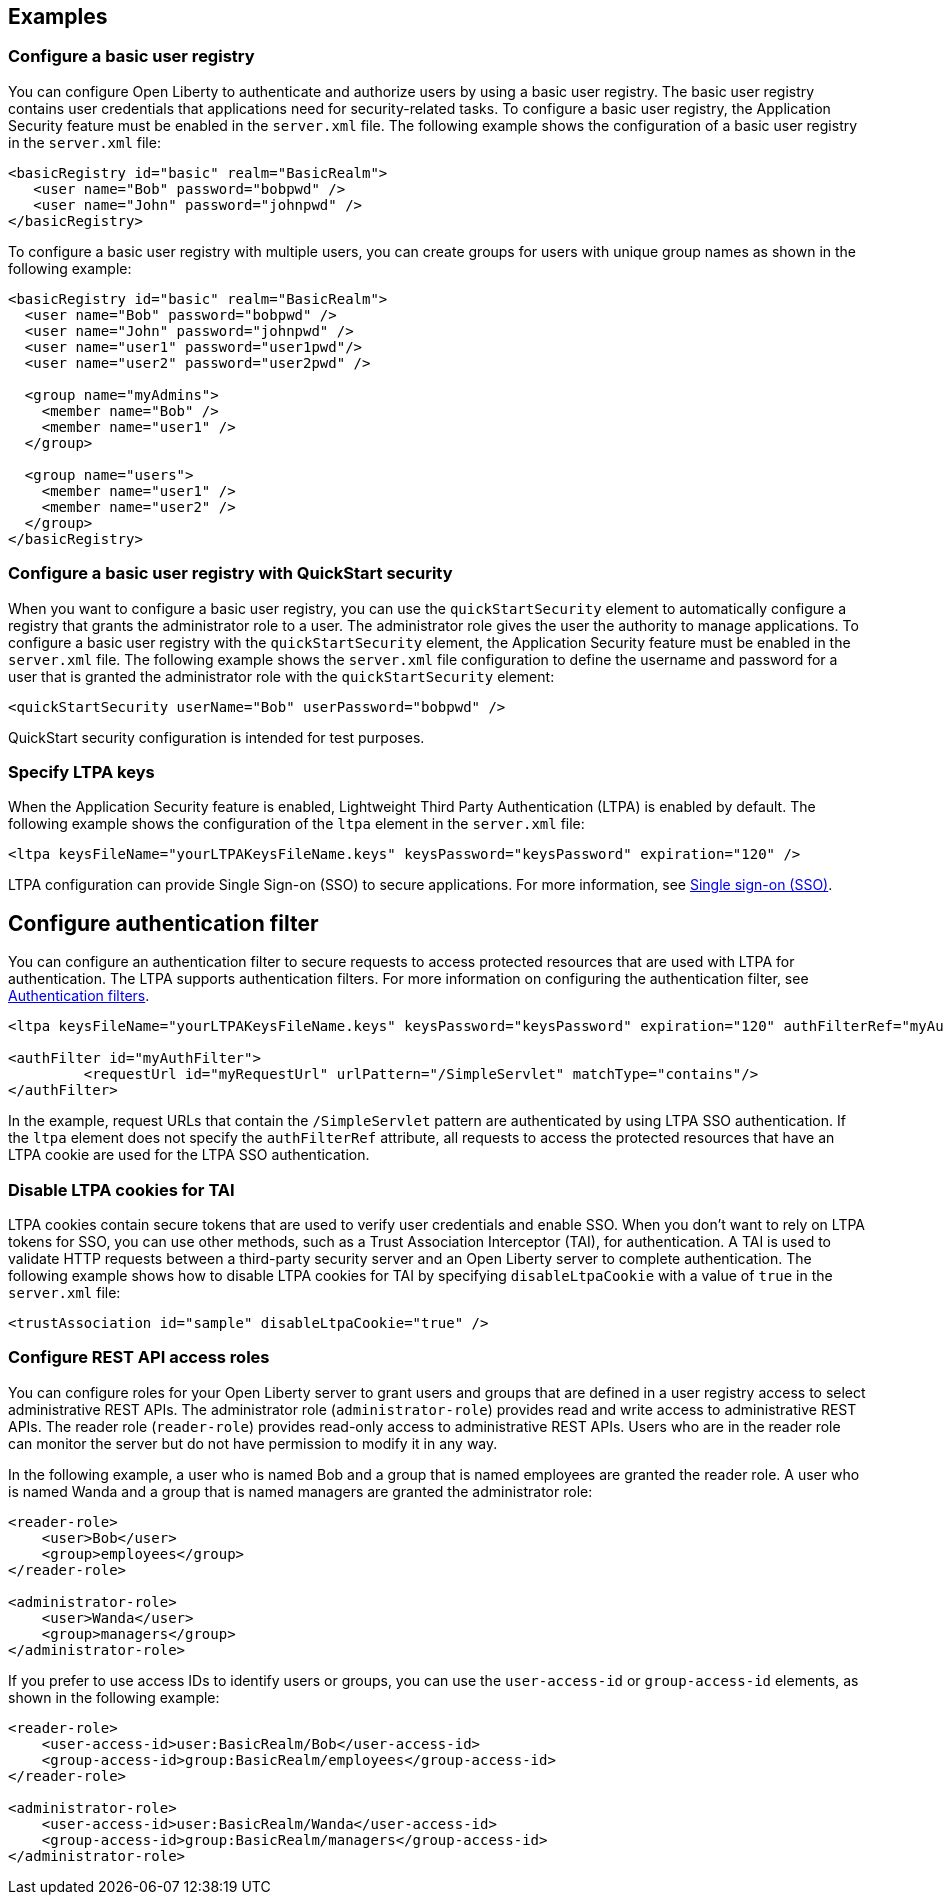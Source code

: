 
== Examples

=== Configure a basic user registry
You can configure Open Liberty to authenticate and authorize users by using a basic user registry. The basic user registry contains user credentials that applications need for security-related tasks. To configure a basic user registry, the Application Security feature must be enabled in the `server.xml` file. The following example shows the configuration of a basic user registry in the `server.xml` file:
[source,xml]
----
<basicRegistry id="basic" realm="BasicRealm">
   <user name="Bob" password="bobpwd" />
   <user name="John" password="johnpwd" />
</basicRegistry>
----

To configure a basic user registry with multiple users, you can create groups for users with unique group names as shown in the following example:
[source,xml]
----
<basicRegistry id="basic" realm="BasicRealm">
  <user name="Bob" password="bobpwd" />
  <user name="John" password="johnpwd" />
  <user name="user1" password="user1pwd"/>
  <user name="user2" password="user2pwd" />

  <group name="myAdmins">
    <member name="Bob" />
    <member name="user1" />
  </group>

  <group name="users">
    <member name="user1" />
    <member name="user2" />
  </group>
</basicRegistry>
----

=== Configure a basic user registry with QuickStart security
When you want to configure a basic user registry, you can use the `quickStartSecurity` element to automatically configure a registry that grants the administrator role to a user. The administrator role gives the user the authority to manage applications. To configure a basic user registry with the `quickStartSecurity` element, the Application Security feature must be enabled in the `server.xml` file. The following example shows the `server.xml` file configuration to define the username and password for a user that is granted the administrator role with the `quickStartSecurity` element:
[source,xml]
----
<quickStartSecurity userName="Bob" userPassword="bobpwd" />
----
QuickStart security configuration is intended for test purposes.

=== Specify LTPA keys
When the Application Security feature is enabled, Lightweight Third Party Authentication (LTPA) is enabled by default. The following example shows the configuration of the `ltpa` element in the `server.xml` file:
[source,xml]
----
<ltpa keysFileName="yourLTPAKeysFileName.keys" keysPassword="keysPassword" expiration="120" />
----

LTPA configuration can provide Single Sign-on (SSO) to secure applications. For more information, see link:/docs/ref/general/#single-sign-on.html[Single sign-on (SSO)].

== Configure authentication filter

You can configure an authentication filter to secure requests to access protected resources that are used with LTPA for authentication.
The LTPA supports authentication filters.
For more information on configuring the authentication filter, see xref:ROOT:authentication-filters.adoc[Authentication filters].

[source,xml]
----
<ltpa keysFileName="yourLTPAKeysFileName.keys" keysPassword="keysPassword" expiration="120" authFilterRef="myAuthFilter"/>

<authFilter id="myAuthFilter">
         <requestUrl id="myRequestUrl" urlPattern="/SimpleServlet" matchType="contains"/>
</authFilter>
----

In the example, request URLs that contain the `/SimpleServlet` pattern are authenticated by using LTPA SSO authentication.
If the `ltpa` element does not specify the `authFilterRef` attribute, all requests to access the protected resources that have an LTPA cookie are used for the LTPA SSO authentication.

=== Disable LTPA cookies for TAI

LTPA cookies contain secure tokens that are used to verify user credentials and enable SSO. When you don't want to rely on LTPA tokens for SSO, you can use other methods, such as a Trust Association Interceptor (TAI), for authentication. A TAI is used to validate HTTP requests between a third-party security server and an Open Liberty server to complete authentication.  The following example shows how to disable LTPA cookies for TAI by specifying `disableLtpaCookie` with a value of `true` in the `server.xml` file:

[source,xml]
----
<trustAssociation id="sample" disableLtpaCookie="true" />
----



=== Configure REST API access roles

You can configure roles for your Open Liberty server to grant users and groups that are defined in a user registry access to select administrative REST APIs. The administrator role (`administrator-role`) provides read and write access to administrative REST APIs. The reader role (`reader-role`) provides read-only access to administrative REST APIs. Users who are in the reader role can monitor the server but do not have permission to modify it in any way.

In the following example, a user who is named Bob and a group that is named employees are granted the reader role. A user who is named Wanda and a group that is named managers are granted the administrator role:

[source,xml]
----
<reader-role>
    <user>Bob</user>
    <group>employees</group>
</reader-role>

<administrator-role>
    <user>Wanda</user>
    <group>managers</group>
</administrator-role>
----

If you prefer to use access IDs to identify users or groups, you can use the `user-access-id` or `group-access-id` elements, as shown in the following example:

[source,xml]
----
<reader-role>
    <user-access-id>user:BasicRealm/Bob</user-access-id>
    <group-access-id>group:BasicRealm/employees</group-access-id>
</reader-role>

<administrator-role>
    <user-access-id>user:BasicRealm/Wanda</user-access-id>
    <group-access-id>group:BasicRealm/managers</group-access-id>
</administrator-role>
----
